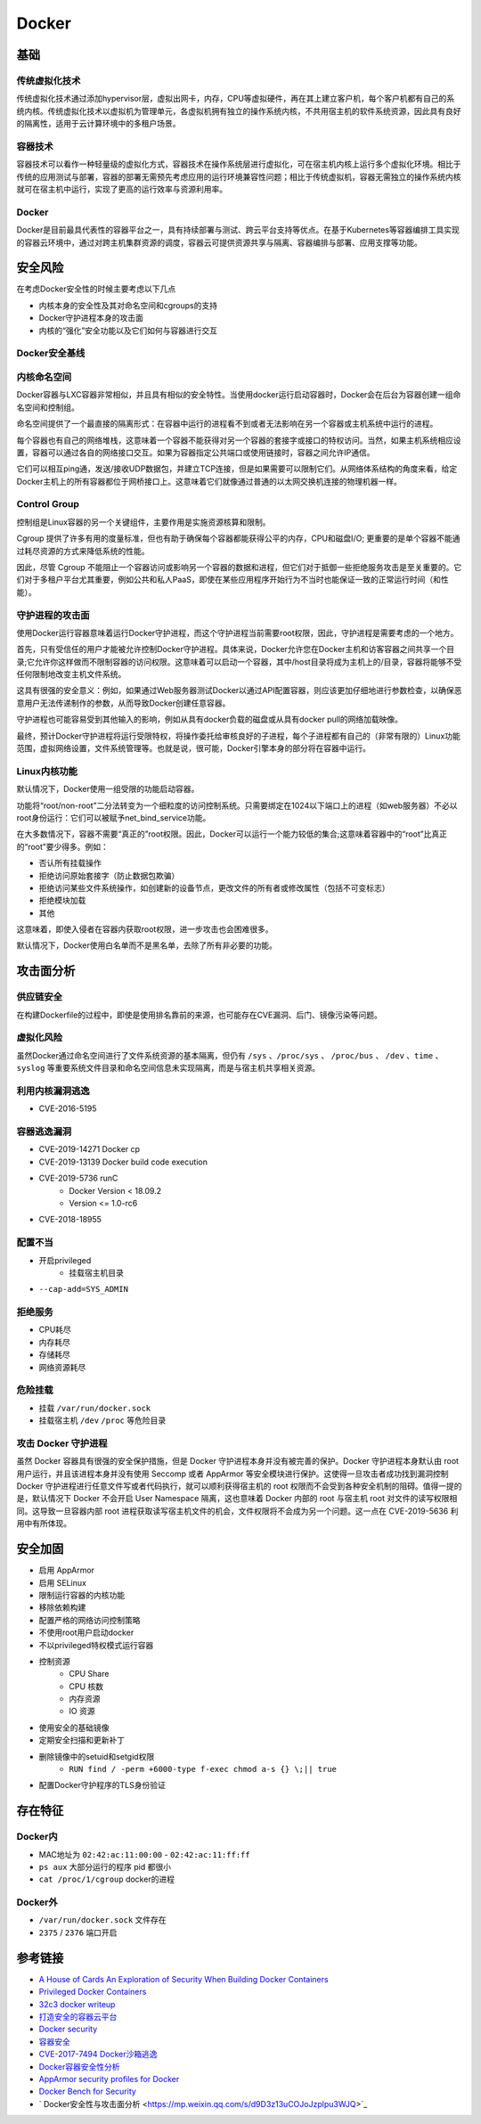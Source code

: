 Docker
========================================

基础
----------------------------------------

传统虚拟化技术
~~~~~~~~~~~~~~~~~~~~~~~~~~~~~~~~~~~~~~~~
传统虚拟化技术通过添加hypervisor层，虚拟出网卡，内存，CPU等虚拟硬件，再在其上建立客户机，每个客户机都有自己的系统内核。传统虚拟化技术以虚拟机为管理单元，各虚拟机拥有独立的操作系统内核，不共用宿主机的软件系统资源，因此具有良好的隔离性，适用于云计算环境中的多租户场景。

容器技术
~~~~~~~~~~~~~~~~~~~~~~~~~~~~~~~~~~~~~~~~
容器技术可以看作一种轻量级的虚拟化方式，容器技术在操作系统层进行虚拟化，可在宿主机内核上运行多个虚拟化环境。相比于传统的应用测试与部署，容器的部署无需预先考虑应用的运行环境兼容性问题；相比于传统虚拟机，容器无需独立的操作系统内核就可在宿主机中运行，实现了更高的运行效率与资源利用率。

Docker
~~~~~~~~~~~~~~~~~~~~~~~~~~~~~~~~~~~~~~~~
Docker是目前最具代表性的容器平台之一，具有持续部署与测试、跨云平台支持等优点。在基于Kubernetes等容器编排工具实现的容器云环境中，通过对跨主机集群资源的调度，容器云可提供资源共享与隔离、容器编排与部署、应用支撑等功能。

安全风险
----------------------------------------
在考虑Docker安全性的时候主要考虑以下几点

- 内核本身的安全性及其对命名空间和cgroups的支持
- Docker守护进程本身的攻击面
- 内核的“强化”安全功能以及它们如何与容器进行交互

Docker安全基线
~~~~~~~~~~~~~~~~~~~~~~~~~~~~~~~~~~~~~~~~
|benchsec|

内核命名空间
~~~~~~~~~~~~~~~~~~~~~~~~~~~~~~~~~~~~~~~~
Docker容器与LXC容器非常相似，并且具有相似的安全特性。当使用docker运行启动容器时，Docker会在后台为容器创建一组命名空间和控制组。

命名空间提供了一个最直接的隔离形式：在容器中运行的进程看不到或者无法影响在另一个容器或主机系统中运行的进程。

每个容器也有自己的网络堆栈，这意味着一个容器不能获得对另一个容器的套接字或接口的特权访问。当然，如果主机系统相应设置，容器可以通过各自的网络接口交互。如果为容器指定公共端口或使用链接时，容器之间允许IP通信。

它们可以相互ping通，发送/接收UDP数据包，并建立TCP连接，但是如果需要可以限制它们。从网络体系结构的角度来看，给定Docker主机上的所有容器都位于网桥接口上。这意味着它们就像通过普通的以太网交换机连接的物理机器一样。

Control Group
~~~~~~~~~~~~~~~~~~~~~~~~~~~~~~~~~~~~~~~~
控制组是Linux容器的另一个关键组件，主要作用是实施资源核算和限制。 

Cgroup 提供了许多有用的度量标准，但也有助于确保每个容器都能获得公平的内存，CPU和磁盘I/O; 更重要的是单个容器不能通过耗尽资源的方式来降低系统的性能。

因此，尽管 Cgroup 不能阻止一个容器访问或影响另一个容器的数据和进程，但它们对于抵御一些拒绝服务攻击是至关重要的。它们对于多租户平台尤其重要，例如公共和私人PaaS，即使在某些应用程序开始行为不当时也能保证一致的正常运行时间（和性能）。

守护进程的攻击面
~~~~~~~~~~~~~~~~~~~~~~~~~~~~~~~~~~~~~~~~
使用Docker运行容器意味着运行Docker守护进程，而这个守护进程当前需要root权限，因此，守护进程是需要考虑的一个地方。

首先，只有受信任的用户才能被允许控制Docker守护进程。具体来说，Docker允许您在Docker主机和访客容器之间共享一个目录;它允许你这样做而不限制容器的访问权限。这意味着可以启动一个容器，其中/host目录将成为主机上的/目录，容器将能够不受任何限制地改变主机文件系统。

这具有很强的安全意义：例如，如果通过Web服务器测试Docker以通过API配置容器，则应该更加​​仔细地进行参数检查，以确保恶意用户无法传递制作的参数，从而导致Docker创建任意容器。

守护进程也可能容易受到其他输入的影响，例如从具有docker负载的磁盘或从具有docker pull的网络加载映像。

最终，预计Docker守护进程将运行受限特权，将操作委托给审核良好的子进程，每个子进程都有自己的（非常有限的）Linux功能范围，虚拟网络设置，文件系统管理等。也就是说，很可能，Docker引擎本身的部分将在容器中运行。

Linux内核功能
~~~~~~~~~~~~~~~~~~~~~~~~~~~~~~~~~~~~~~~~
默认情况下，Docker使用一组受限的功能启动容器。

功能将“root/non-root”二分法转变为一个细粒度的访问控制系统。只需要绑定在1024以下端口上的进程（如web服务器）不必以root身份运行：它们可以被赋予net_bind_service功能。

在大多数情况下，容器不需要“真正的”root权限。因此，Docker可以运行一个能力较低的集合;这意味着容器中的“root”比真正的“root”要少得多。例如：

- 否认所有挂载操作
- 拒绝访问原始套接字（防止数据包欺骗）
- 拒绝访问某些文件系统操作，如创建新的设备节点，更改文件的所有者或修改属性（包括不可变标志）
- 拒绝模块加载
- 其他

这意味着，即使入侵者在容器内获取root权限，进一步攻击也会困难很多。

默认情况下，Docker使用白名单而不是黑名单，去除了所有非必要的功能。

攻击面分析
----------------------------------------

供应链安全
~~~~~~~~~~~~~~~~~~~~~~~~~~~~~~~~~~~~~~~~
在构建Dockerfile的过程中，即使是使用排名靠前的来源，也可能存在CVE漏洞、后门、镜像污染等问题。

虚拟化风险
~~~~~~~~~~~~~~~~~~~~~~~~~~~~~~~~~~~~~~~~
虽然Docker通过命名空间进行了文件系统资源的基本隔离，但仍有 ``/sys`` 、``/proc/sys`` 、 ``/proc/bus`` 、 ``/dev`` 、``time`` 、``syslog`` 等重要系统文件目录和命名空间信息未实现隔离，而是与宿主机共享相关资源。

利用内核漏洞逃逸
~~~~~~~~~~~~~~~~~~~~~~~~~~~~~~~~~~~~~~~~
- CVE-2016-5195

容器逃逸漏洞
~~~~~~~~~~~~~~~~~~~~~~~~~~~~~~~~~~~~~~~~
- CVE-2019-14271 Docker cp
- CVE-2019-13139 Docker build code execution
- CVE-2019-5736 runC
    - Docker Version < 18.09.2
    - Version <= 1.0-rc6
- CVE-2018-18955

配置不当
~~~~~~~~~~~~~~~~~~~~~~~~~~~~~~~~~~~~~~~~
- 开启privileged
    - 挂载宿主机目录
- ``--cap-add=SYS_ADMIN``

拒绝服务
~~~~~~~~~~~~~~~~~~~~~~~~~~~~~~~~~~~~~~~~
- CPU耗尽
- 内存耗尽
- 存储耗尽
- 网络资源耗尽

危险挂载
~~~~~~~~~~~~~~~~~~~~~~~~~~~~~~~~~~~~~~~~
- 挂载 ``/var/run/docker.sock``
- 挂载宿主机 ``/dev`` ``/proc`` 等危险目录

攻击 Docker 守护进程
~~~~~~~~~~~~~~~~~~~~~~~~~~~~~~~~~~~~~~~~
虽然 Docker 容器具有很强的安全保护措施，但是 Docker 守护进程本身并没有被完善的保护。Docker 守护进程本身默认由 root 用户运行，并且该进程本身并没有使用 Seccomp 或者 AppArmor 等安全模块进行保护。这使得一旦攻击者成功找到漏洞控制 Docker 守护进程进行任意文件写或者代码执行，就可以顺利获得宿主机的 root 权限而不会受到各种安全机制的阻碍。值得一提的是，默认情况下 Docker 不会开启 User Namespace 隔离，这也意味着 Docker 内部的 root 与宿主机 root 对文件的读写权限相同。这导致一旦容器内部 root 进程获取读写宿主机文件的机会，文件权限将不会成为另一个问题。这一点在 CVE-2019-5636 利用中有所体现。

安全加固
----------------------------------------
- 启用 AppArmor
- 启用 SELinux
- 限制运行容器的内核功能
- 移除依赖构建
- 配置严格的网络访问控制策略
- 不使用root用户启动docker
- 不以privileged特权模式运行容器
- 控制资源
    - CPU Share
    - CPU 核数
    - 内存资源
    - IO 资源
- 使用安全的基础镜像
- 定期安全扫描和更新补丁
- 删除镜像中的setuid和setgid权限
    - ``RUN find / -perm +6000-type f-exec chmod a-s {} \;|| true``
- 配置Docker守护程序的TLS身份验证

存在特征
----------------------------------------

Docker内
~~~~~~~~~~~~~~~~~~~~~~~~~~~~~~~~~~~~~~~~
- MAC地址为 ``02:42:ac:11:00:00`` - ``02:42:ac:11:ff:ff``
- ``ps aux`` 大部分运行的程序 pid 都很小
- ``cat /proc/1/cgroup`` docker的进程

Docker外
~~~~~~~~~~~~~~~~~~~~~~~~~~~~~~~~~~~~~~~~
- ``/var/run/docker.sock`` 文件存在
- ``2375`` / ``2376`` 端口开启

参考链接
----------------------------------------
- `A House of Cards An Exploration of Security When Building Docker Containers <https://blog.heroku.com/exploration-of-security-when-building-docker-containers>`_
- `Privileged Docker Containers <http://obrown.io/2016/02/15/privileged-containers.html>`_
- `32c3 docker writeup <https://kitctf.de/writeups/32c3ctf/docker>`_
- `打造安全的容器云平台 <https://blog.qiniu.com/archives/7743>`_
- `Docker security <https://docs.docker.com/engine/security/security/>`_
- `容器安全 <http://blog.nsfocus.net/docker-mirror-security/>`_
- `CVE-2017-7494 Docker沙箱逃逸 <https://strm.sh/post/abusing-insecure-docker-deployments/>`_
- `Docker容器安全性分析 <https://www.freebuf.com/articles/system/221319.html>`_
- `AppArmor security profiles for Docker <https://docs.docker.com/engine/security/apparmor/>`_
- `Docker Bench for Security <https://github.com/docker/docker-bench-security>`_
- ` Docker安全性与攻击面分析 <https://mp.weixin.qq.com/s/d9D3z13uCOJoJzplpu3WJQ>`_

.. |benchsec| image:: ../images/docker-sec-bench.png
